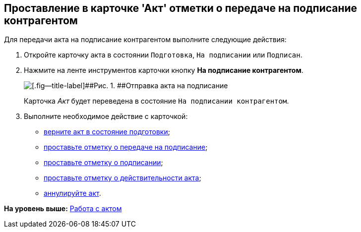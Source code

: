 [[ariaid-title1]]
== Проставление в карточке 'Акт' отметки о передаче на подписание контрагентом

Для передачи акта на подписание контрагентом выполните следующие действия:

[[task_dqt_bdz_wj__steps_lsy_ckd_mk]]
. [.ph .cmd]#Откройте карточку акта в состоянии `Подготовка`, `На подписании` или `Подписан`.#
. [.ph .cmd]#Нажмите на ленте инструментов карточки кнопку [.ph .uicontrol]*На подписание контрагентом*.#
+
image::img/Act_for_Approval_Contractor.png[[.fig--title-label]##Рис. 1. ##Отправка акта на подписание]
+
Карточка [.dfn .term]_Акт_ будет переведена в состояние `На             подписании контрагентом`.
. [.ph .cmd]#Выполните необходимое действие с карточкой:#
* xref:task_Act_Return_to_Preparation.adoc[верните акт в состояние подготовки];
* xref:task_Act_Transfer_to_Sign.adoc[проставьте отметку о передаче на подписание];
* xref:task_Act_Mark_Signing.adoc[проставьте отметку о подписании];
* xref:task_Act_Mark_on_Validity.adoc[проставьте отметку о действительности акта];
* xref:task_Act_Cancel.adoc[аннулируйте акт].

*На уровень выше:* xref:../topics/Work_Act.adoc[Работа с актом]
